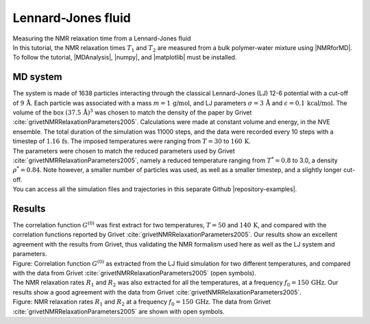 .. _lennard-jones-label:

Lennard-Jones fluid
===================

.. container:: hatnote

   Measuring the NMR relaxation time from a Lennard-Jones fluid

.. image:: ../figures/illustrations/lennard-jones-fluid/snapshot-dark.png
    :class: only-dark
    :alt: LJ fluid simulated with LAMMPS - Dipolar NMR relaxation time calculation
    :width: 250
    :align: right

.. image:: ../figures/illustrations/lennard-jones-fluid/snapshot-light.png
    :class: only-light
    :alt: LJ fluid simulated with LAMMPS - Dipolar NMR relaxation time calculation
    :width: 250
    :align: right

.. container:: justify

    In this tutorial, the NMR relaxation times :math:`T_1` and :math:`T_2`
    are measured from a bulk polymer-water mixture using |NMRforMD|.
    To follow the tutorial, |MDAnalysis|,
    |numpy|, and
    |matplotlib| must be installed.

.. |NMRforMD| raw:: html

   <a href="https://nmrformd.readthedocs.io" target="_blank">NMRforMD</a>

.. |MDAnalysis| raw:: html

   <a href="https://www.mdanalysis.org" target="_blank">MDAnalysis</a>

.. |numpy| raw:: html

   <a href="https://www.numpy.org" target="_blank">numpy</a>

.. |matplotlib| raw:: html

   <a href="https://www.matplotlib.org" target="_blank">matplotlib</a>

MD system
---------

.. container:: justify

    The system is made of 1638 particles interacting through the classical 
    Lennard-Jones (LJ) 12-6 potential with a cut-off of :math:`9\,\text{Å}`. Each particle
    was associated with a mass :math:`m = 1\,\text{g/mol}`,
    and LJ parameters :math:`\sigma = 3\,\text{Å}`
    and :math:`\epsilon = 0.1\,\text{kcal/mol}`. The volume of
    the box :math:`(37.5\,\text{Å})^3`  was chosen to match the 
    density of the paper by Grivet :cite:`grivetNMRRelaxationParameters2005`.
    Calculations were made at constant volume and energy, in the NVE ensemble.
    The total duration of the simulation was 11000 steps, and the data were recorded every 10 steps
    with a timestep of :math:`1.16\,\text{fs}`. The imposed temperatures
    were ranging from :math:`T = 30` to :math:`160\,\text{K}`.

.. container:: justify

    The parameters were chosen to match the reduced parameters used by Grivet :cite:`grivetNMRRelaxationParameters2005`,
    namely a reduced temperature ranging from :math:`T^* = 0.8` to 3.0,
    a density :math:`\rho^* = 0.84`. Note however, a smaller number of particles was used,
    as well as a smaller timestep, and a slightly longer cut-off.
    
.. container:: justify

    You can access all the simulation files
    and trajectories in this separate Github |repository-examples|.

.. |repository-examples| raw:: html

   <a href="https://github.com/simongravelle/nmrformd-data" target="_blank">repository</a>

Results
-------

.. container:: justify

    The correlation function :math:`G^{(0)}` was first extract for two temperatures, :math:`T = 50`
    and :math:`140\,\text{K}`, and compared with the correlation functions reported by Grivet :cite:`grivetNMRRelaxationParameters2005`.
    Our results show an excellent agreement with the results from Grivet, thus validating the
    NMR formalism used here as well as the LJ system and parameters. 

.. image:: ../figures/illustrations/lennard-jones-fluid/G_correlation-dark.png
    :class: only-dark
    :alt: NMR results obtained from the LAMMPS simulation of water

.. image:: ../figures/illustrations/lennard-jones-fluid/G_correlation-light.png
    :class: only-light
    :alt: NMR results obtained from the LAMMPS simulation of water

.. container:: figurelegend

    Figure: Correlation function :math:`G^{(0)}` as extracted from the LJ fluid simulation
    for two different temperatures, and compared with the data from Grivet :cite:`grivetNMRRelaxationParameters2005` (open symbols).

.. container:: justify

    The NMR relaxation rates :math:`R_1`
    and :math:`R_2` was also extracted for all the temperatures, at
    a frequency :math:`f_0 = 150\,\text{GHz}`. Our results
    show a good agreement with the data from Grivet :cite:`grivetNMRRelaxationParameters2005`.

.. image:: ../figures/illustrations/lennard-jones-fluid/R1_spectra-dark.png
    :class: only-dark
    :alt: NMR results obtained from the LAMMPS simulation of water

.. image:: ../figures/illustrations/lennard-jones-fluid/R1_spectra-light.png
    :class: only-light
    :alt: NMR results obtained from the LAMMPS simulation of water

.. container:: figurelegend

    Figure: NMR relaxation rates :math:`R_1`
    and :math:`R_2` at
    a frequency :math:`f_0 = 150\,\text{GHz}`. 
    The data from Grivet :cite:`grivetNMRRelaxationParameters2005` are shown with open symbols.